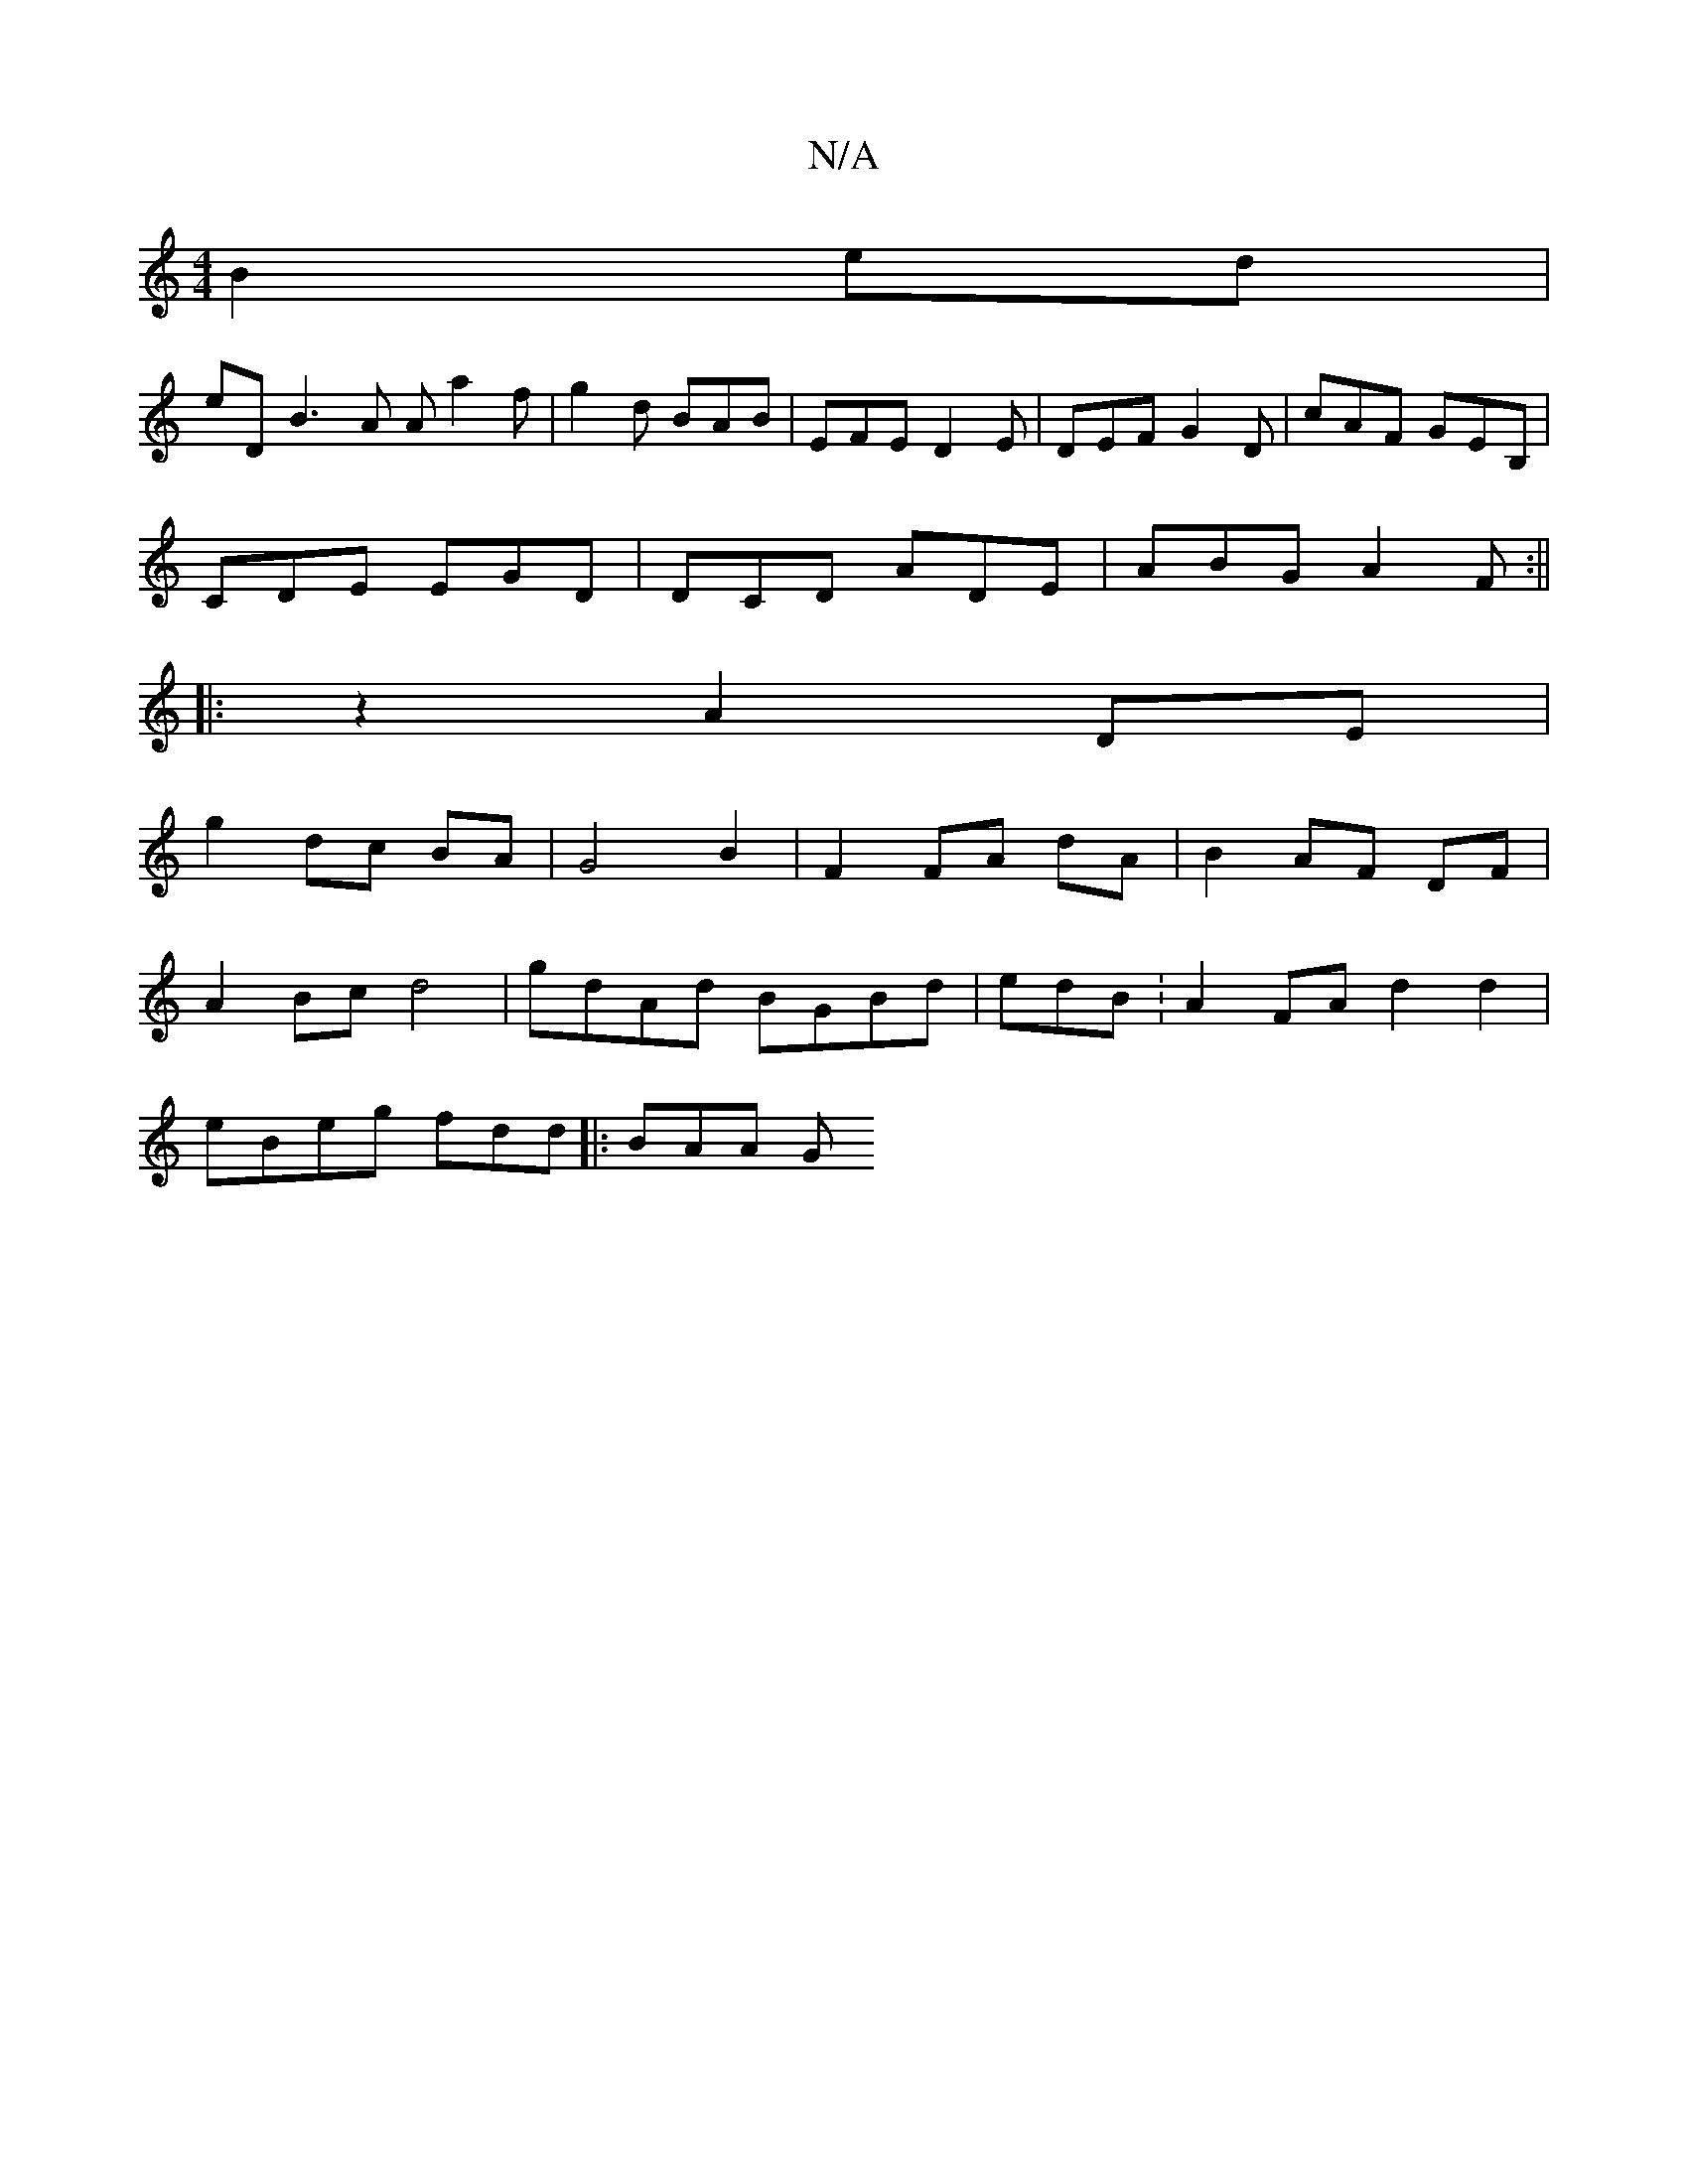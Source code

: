 X:1
T:N/A
M:4/4
R:N/A
K:Cmajor
 B2 ed |
eD B3 A Aa2f|g2d BAB|EFE D2E|DEF G2D|cAF GEB, |
CDE EGD | DCD ADE | ABG A2F :||
|:z2 A2 DE |
g2 dc BA | G4 B2 | F2 FA dA | B2 AF DF |
A2 Bc d4 | gdAd BGBd | edB : A2 FA d2 d2|
eBeg fdd|:BAA G